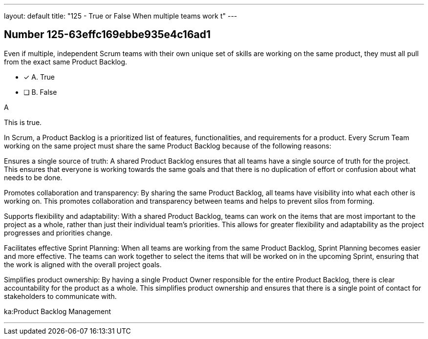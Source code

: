 ---
layout: default 
title: "125 - True or False When multiple teams work t"
---


[.question]
== Number 125-63effc169ebbe935e4c16ad1

****

[.query]
Even if multiple, independent Scrum teams with their own unique set of skills are working on the same product, they must all pull from the exact same Product Backlog.

[.list]
* [*] A. True
* [ ] B. False
****

[.answer]
A

[.explanation]
This is true.

In Scrum, a Product Backlog is a prioritized list of features, functionalities, and requirements for a product. Every Scrum Team working on the same project must share the same Product Backlog because of the following reasons:

Ensures a single source of truth: A shared Product Backlog ensures that all teams have a single source of truth for the project. This ensures that everyone is working towards the same goals and that there is no duplication of effort or confusion about what needs to be done.

Promotes collaboration and transparency: By sharing the same Product Backlog, all teams have visibility into what each other is working on. This promotes collaboration and transparency between teams and helps to prevent silos from forming.

Supports flexibility and adaptability: With a shared Product Backlog, teams can work on the items that are most important to the project as a whole, rather than just their individual team's priorities. This allows for greater flexibility and adaptability as the project progresses and priorities change.

Facilitates effective Sprint Planning: When all teams are working from the same Product Backlog, Sprint Planning becomes easier and more effective. The teams can work together to select the items that will be worked on in the upcoming Sprint, ensuring that the work is aligned with the overall project goals.

Simplifies product ownership: By having a single Product Owner responsible for the entire Product Backlog, there is clear accountability for the product as a whole. This simplifies product ownership and ensures that there is a single point of contact for stakeholders to communicate with.

[.ka]
ka:Product Backlog Management

'''

